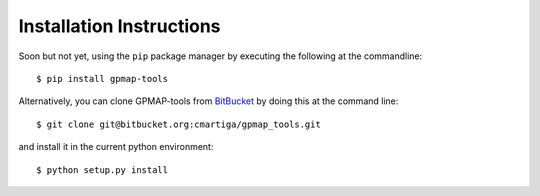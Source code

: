 .. _installation:

Installation Instructions
=========================

Soon but not yet, using the ``pip`` package manager by executing the following at the
commandline: ::

    $ pip install gpmap-tools

Alternatively, you can clone GPMAP-tools from
`BitBucket <https://bitbucket.org/cmartiga/gpmap_tools/src/master/>`_ by doing
this at the command line: ::

    $ git clone git@bitbucket.org:cmartiga/gpmap_tools.git

and install it in the current python environment: ::
    
    $ python setup.py install
